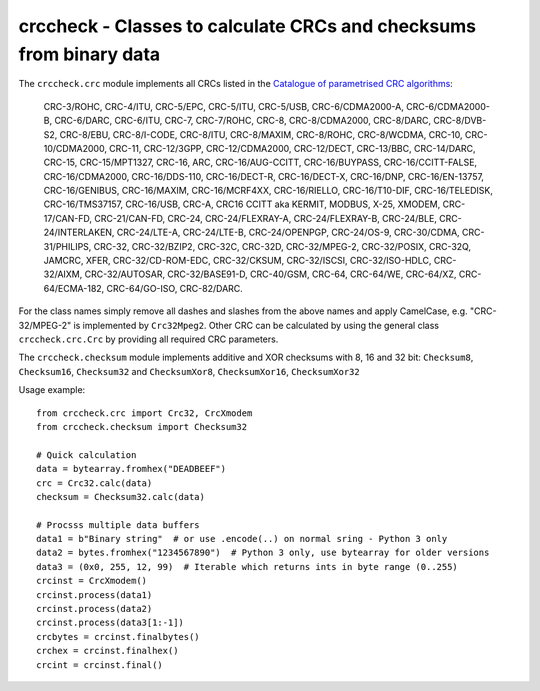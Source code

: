crccheck - Classes to calculate CRCs and checksums from binary data
===================================================================

The ``crccheck.crc`` module implements all CRCs listed in the
`Catalogue of parametrised CRC algorithms <http://reveng.sourceforge.net/crc-catalogue/>`_:

    CRC-3/ROHC, CRC-4/ITU, CRC-5/EPC, CRC-5/ITU, CRC-5/USB, CRC-6/CDMA2000-A, CRC-6/CDMA2000-B, CRC-6/DARC, CRC-6/ITU, 
    CRC-7, CRC-7/ROHC, CRC-8, CRC-8/CDMA2000, CRC-8/DARC, CRC-8/DVB-S2, CRC-8/EBU, CRC-8/I-CODE, CRC-8/ITU, CRC-8/MAXIM,
    CRC-8/ROHC, CRC-8/WCDMA, CRC-10, CRC-10/CDMA2000, CRC-11, CRC-12/3GPP, CRC-12/CDMA2000, CRC-12/DECT, CRC-13/BBC,
    CRC-14/DARC, CRC-15, CRC-15/MPT1327, CRC-16, ARC, CRC-16/AUG-CCITT, CRC-16/BUYPASS, CRC-16/CCITT-FALSE, 
    CRC-16/CDMA2000, CRC-16/DDS-110, CRC-16/DECT-R, CRC-16/DECT-X, CRC-16/DNP, CRC-16/EN-13757, CRC-16/GENIBUS, 
    CRC-16/MAXIM, CRC-16/MCRF4XX, CRC-16/RIELLO, CRC-16/T10-DIF, CRC-16/TELEDISK, CRC-16/TMS37157, CRC-16/USB, CRC-A,
    CRC16 CCITT aka KERMIT, MODBUS, X-25, XMODEM, CRC-17/CAN-FD, CRC-21/CAN-FD, CRC-24, CRC-24/FLEXRAY-A,
    CRC-24/FLEXRAY-B, CRC-24/BLE, CRC-24/INTERLAKEN, CRC-24/LTE-A, CRC-24/LTE-B, CRC-24/OPENPGP, CRC-24/OS-9, 
    CRC-30/CDMA, CRC-31/PHILIPS, CRC-32, CRC-32/BZIP2, CRC-32C, CRC-32D, CRC-32/MPEG-2, CRC-32/POSIX, CRC-32Q, JAMCRC, 
    XFER, CRC-32/CD-ROM-EDC, CRC-32/CKSUM, CRC-32/ISCSI, CRC-32/ISO-HDLC, CRC-32/AIXM, CRC-32/AUTOSAR, CRC-32/BASE91-D,
    CRC-40/GSM, CRC-64, CRC-64/WE, CRC-64/XZ, CRC-64/ECMA-182, CRC-64/GO-ISO, CRC-82/DARC.


For the class names simply remove all dashes and slashes from the above names and apply CamelCase, e.g.
"CRC-32/MPEG-2" is implemented by ``Crc32Mpeg2``. Other CRC can be calculated by using the general class
``crccheck.crc.Crc`` by providing all required CRC parameters.

The ``crccheck.checksum`` module implements additive and XOR checksums with 8, 16 and 32 bit:
``Checksum8``, ``Checksum16``, ``Checksum32`` and ``ChecksumXor8``, ``ChecksumXor16``, ``ChecksumXor32``

Usage example::

    from crccheck.crc import Crc32, CrcXmodem
    from crccheck.checksum import Checksum32

    # Quick calculation
    data = bytearray.fromhex("DEADBEEF")
    crc = Crc32.calc(data)
    checksum = Checksum32.calc(data)

    # Procsss multiple data buffers
    data1 = b"Binary string"  # or use .encode(..) on normal sring - Python 3 only
    data2 = bytes.fromhex("1234567890")  # Python 3 only, use bytearray for older versions
    data3 = (0x0, 255, 12, 99)  # Iterable which returns ints in byte range (0..255)
    crcinst = CrcXmodem()
    crcinst.process(data1)
    crcinst.process(data2)
    crcinst.process(data3[1:-1])
    crcbytes = crcinst.finalbytes()
    crchex = crcinst.finalhex()
    crcint = crcinst.final()

